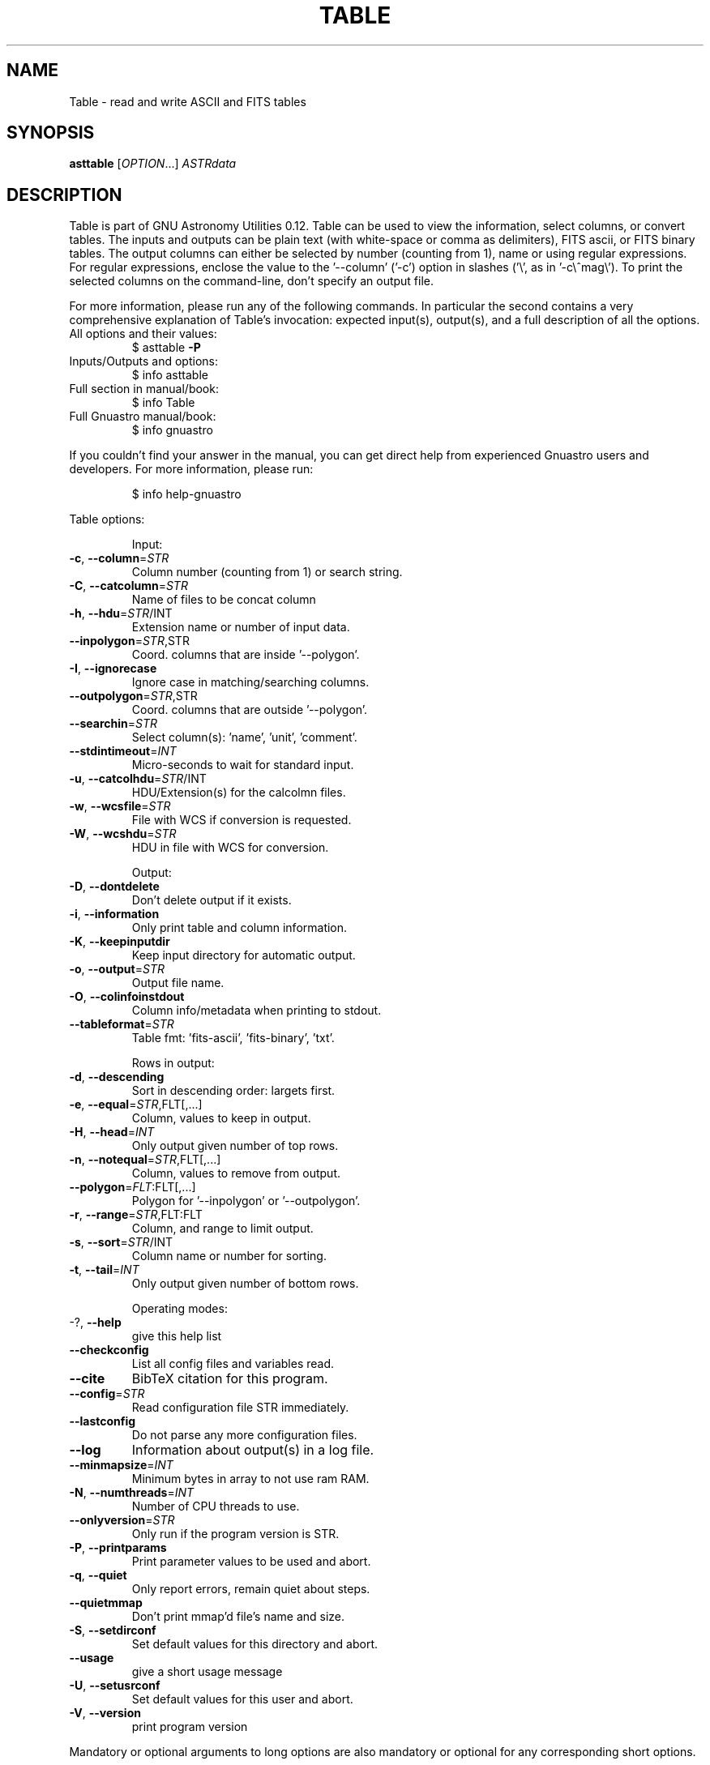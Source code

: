 .\" DO NOT MODIFY THIS FILE!  It was generated by help2man 1.47.15.
.TH TABLE "1" "May 2020" "GNU Astronomy Utilities 0.12" "User Commands"
.SH NAME
Table \- read and write ASCII and FITS tables
.SH SYNOPSIS
.B asttable
[\fI\,OPTION\/\fR...] \fI\,ASTRdata\/\fR
.SH DESCRIPTION
Table is part of GNU Astronomy Utilities 0.12.
Table can be used to view the information, select columns, or convert tables.
The inputs and outputs can be plain text (with white\-space or comma as
delimiters), FITS ascii, or FITS binary tables. The output columns can either
be selected by number (counting from 1), name or using regular expressions. For
regular expressions, enclose the value to the '\-\-column' ('\-c') option in
slashes ('\e', as in '\-c\e^mag\e'). To print the selected columns on the
command\-line, don't specify an output file.
.PP
For more information, please run any of the following commands. In particular
the second contains a very comprehensive explanation of Table's invocation:
expected input(s), output(s), and a full description of all the options.
.TP
All options and their values:
$ asttable \fB\-P\fR
.TP
Inputs/Outputs and options:
$ info asttable
.TP
Full section in manual/book:
$ info Table
.TP
Full Gnuastro manual/book:
$ info gnuastro
.PP
If you couldn't find your answer in the manual, you can get direct help from
experienced Gnuastro users and developers. For more information, please run:
.IP
\f(CW$ info help-gnuastro\fR
.PP
Table options:
.IP
Input:
.TP
\fB\-c\fR, \fB\-\-column\fR=\fI\,STR\/\fR
Column number (counting from 1) or search string.
.TP
\fB\-C\fR, \fB\-\-catcolumn\fR=\fI\,STR\/\fR
Name of files to be concat column
.TP
\fB\-h\fR, \fB\-\-hdu\fR=\fI\,STR\/\fR/INT
Extension name or number of input data.
.TP
\fB\-\-inpolygon\fR=\fI\,STR\/\fR,STR
Coord. columns that are inside '\-\-polygon'.
.TP
\fB\-I\fR, \fB\-\-ignorecase\fR
Ignore case in matching/searching columns.
.TP
\fB\-\-outpolygon\fR=\fI\,STR\/\fR,STR
Coord. columns that are outside '\-\-polygon'.
.TP
\fB\-\-searchin\fR=\fI\,STR\/\fR
Select column(s): 'name', 'unit', 'comment'.
.TP
\fB\-\-stdintimeout\fR=\fI\,INT\/\fR
Micro\-seconds to wait for standard input.
.TP
\fB\-u\fR, \fB\-\-catcolhdu\fR=\fI\,STR\/\fR/INT
HDU/Extension(s) for the calcolmn files.
.TP
\fB\-w\fR, \fB\-\-wcsfile\fR=\fI\,STR\/\fR
File with WCS if conversion is requested.
.TP
\fB\-W\fR, \fB\-\-wcshdu\fR=\fI\,STR\/\fR
HDU in file with WCS for conversion.
.IP
Output:
.TP
\fB\-D\fR, \fB\-\-dontdelete\fR
Don't delete output if it exists.
.TP
\fB\-i\fR, \fB\-\-information\fR
Only print table and column information.
.TP
\fB\-K\fR, \fB\-\-keepinputdir\fR
Keep input directory for automatic output.
.TP
\fB\-o\fR, \fB\-\-output\fR=\fI\,STR\/\fR
Output file name.
.TP
\fB\-O\fR, \fB\-\-colinfoinstdout\fR
Column info/metadata when printing to stdout.
.TP
\fB\-\-tableformat\fR=\fI\,STR\/\fR
Table fmt: 'fits\-ascii', 'fits\-binary', 'txt'.
.IP
Rows in output:
.TP
\fB\-d\fR, \fB\-\-descending\fR
Sort in descending order: largets first.
.TP
\fB\-e\fR, \fB\-\-equal\fR=\fI\,STR\/\fR,FLT[,...]
Column, values to keep in output.
.TP
\fB\-H\fR, \fB\-\-head\fR=\fI\,INT\/\fR
Only output given number of top rows.
.TP
\fB\-n\fR, \fB\-\-notequal\fR=\fI\,STR\/\fR,FLT[,...]
Column, values to remove from output.
.TP
\fB\-\-polygon\fR=\fI\,FLT\/\fR:FLT[,...]
Polygon for '\-\-inpolygon' or '\-\-outpolygon'.
.TP
\fB\-r\fR, \fB\-\-range\fR=\fI\,STR\/\fR,FLT:FLT
Column, and range to limit output.
.TP
\fB\-s\fR, \fB\-\-sort\fR=\fI\,STR\/\fR/INT
Column name or number for sorting.
.TP
\fB\-t\fR, \fB\-\-tail\fR=\fI\,INT\/\fR
Only output given number of bottom rows.
.IP
Operating modes:
.TP
\-?, \fB\-\-help\fR
give this help list
.TP
\fB\-\-checkconfig\fR
List all config files and variables read.
.TP
\fB\-\-cite\fR
BibTeX citation for this program.
.TP
\fB\-\-config\fR=\fI\,STR\/\fR
Read configuration file STR immediately.
.TP
\fB\-\-lastconfig\fR
Do not parse any more configuration files.
.TP
\fB\-\-log\fR
Information about output(s) in a log file.
.TP
\fB\-\-minmapsize\fR=\fI\,INT\/\fR
Minimum bytes in array to not use ram RAM.
.TP
\fB\-N\fR, \fB\-\-numthreads\fR=\fI\,INT\/\fR
Number of CPU threads to use.
.TP
\fB\-\-onlyversion\fR=\fI\,STR\/\fR
Only run if the program version is STR.
.TP
\fB\-P\fR, \fB\-\-printparams\fR
Print parameter values to be used and abort.
.TP
\fB\-q\fR, \fB\-\-quiet\fR
Only report errors, remain quiet about steps.
.TP
\fB\-\-quietmmap\fR
Don't print mmap'd file's name and size.
.TP
\fB\-S\fR, \fB\-\-setdirconf\fR
Set default values for this directory and abort.
.TP
\fB\-\-usage\fR
give a short usage message
.TP
\fB\-U\fR, \fB\-\-setusrconf\fR
Set default values for this user and abort.
.TP
\fB\-V\fR, \fB\-\-version\fR
print program version
.PP
Mandatory or optional arguments to long options are also mandatory or optional
for any corresponding short options.
.PP
GNU Astronomy Utilities home page: http://www.gnu.org/software/gnuastro/
.SH "REPORTING BUGS"
Report bugs to bug\-gnuastro@gnu.org.
.SH COPYRIGHT
Copyright \(co 2015\-2020, Free Software Foundation, Inc.
License GPLv3+: GNU General public license version 3 or later.
.br
This is free software: you are free to change and redistribute it.
There is NO WARRANTY, to the extent permitted by law.
.PP
Written/developed by Mohammad Akhlaghi
.SH "SEE ALSO"
The full documentation for
.B Table
is maintained as a Texinfo manual.  If the
.B info
and
.B Table
programs are properly installed at your site, the command
.IP
.B info Table
.PP
should give you access to the complete manual.
